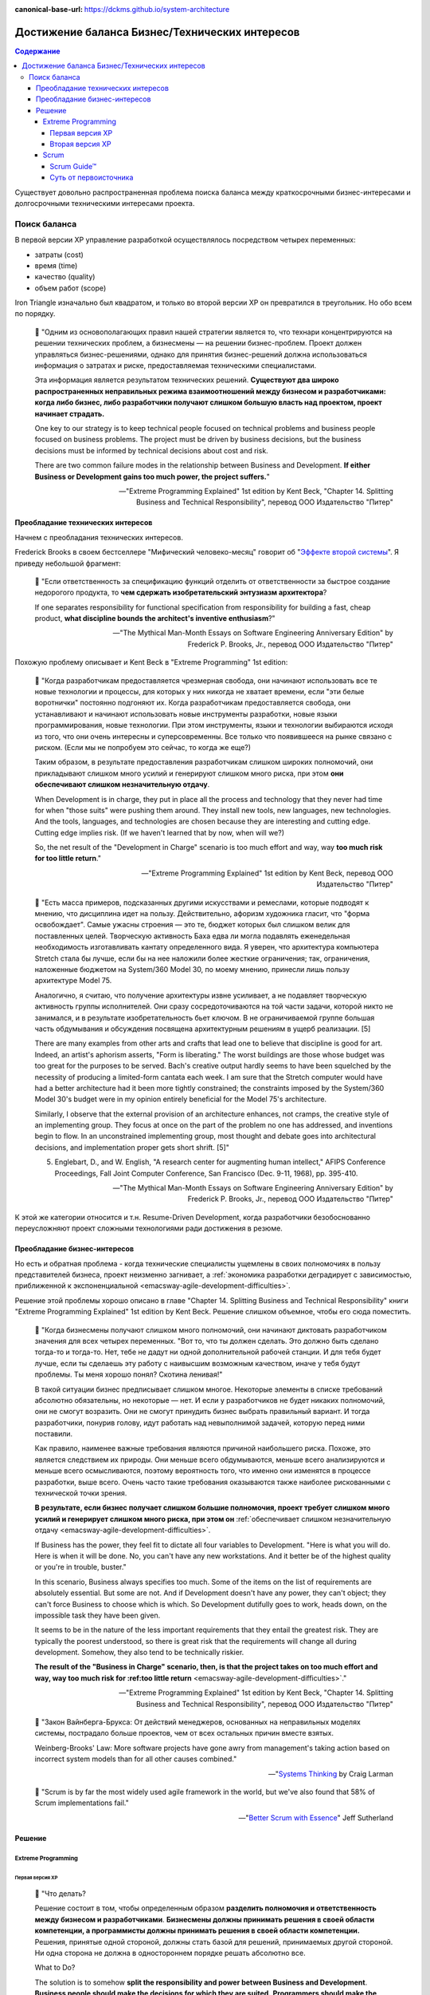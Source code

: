 :canonical-base-url: https://dckms.github.io/system-architecture

.. index::
   single: Requirements; in balancing business and technical concerns in Agile
   :name: emacsway-agile-balancing-business-technical-concerns

===============================================
Достижение баланса Бизнес/Технических интересов
===============================================

.. sectionauthor:: Ivan Zakrevsky

.. contents:: Содержание

Существует довольно распространенная проблема поиска баланса между краткосрочными бизнес-интересами и долгосрочными техническими интересами проекта.


Поиск баланса
=============

В первой версии XP управление разработкой осуществлялось посредством четырех переменных:

- затраты (cost)
- время (time)
- качество (quality)
- объем работ (scope)

Iron Triangle изначально был квадратом, и только во второй версии XP он превратился в треугольник.
Но обо всем по порядку.

    📝 "Одним из основополагающих правил нашей стратегии является то, что технари концентрируются на решении технических проблем, а бизнесмены — на решении бизнес-проблем.
    Проект должен управляться бизнес-решениями, однако для принятия бизнес-решений должна использоваться информация о затратах и риске, предоставляемая техническими специалистами.

    Эта информация является результатом технических решений.
    **Существуют два широко распространенных неправильных режима взаимоотношений между бизнесом и разработчиками: когда либо бизнес, либо разработчики получают слишком большую власть над проектом, проект начинает страдать.**

    One key to our strategy is to keep technical people focused on technical problems and business people focused on business problems.
    The project must be driven by business decisions, but the business decisions must be informed by technical decisions about cost and risk.

    There are two common failure modes in the relationship between Business and Development.
    **If either Business or Development gains too much power, the project suffers.**"

    -- "Extreme Programming Explained" 1st edition by Kent Beck, "Chapter 14. Splitting Business and Technical Responsibility", перевод ООО Издательство "Питер"


.. index::
   single: Requirements; in predominance of technical concerns in Agile
   :name: emacsway-agile-technical-concerns-predominance

Преобладание технических интересов
----------------------------------

Начнем с преобладания технических интересов.

.. index::
   single: The Second-System Effect; in Agile
   :name: emacsway-second-system-effect

Frederick Brooks в своем бестселлере "Мифический человеко-месяц" говорит об "`Эффекте второй системы <https://ru.m.wikipedia.org/wiki/%D0%AD%D1%84%D1%84%D0%B5%D0%BA%D1%82_%D0%B2%D1%82%D0%BE%D1%80%D0%BE%D0%B9_%D1%81%D0%B8%D1%81%D1%82%D0%B5%D0%BC%D1%8B>`__".
Я приведу небольшой фрагмент:

    📝 "Если ответственность за спецификацию функций отделить от ответственности за быстрое создание недорогого продукта, то **чем сдержать изобретательский энтузиазм архитектора**?

    If one separates responsibility for functional specification from responsibility for building a fast, cheap product, **what discipline bounds the architect's inventive enthusiasm**?"

    -- "The Mythical Man-Month Essays on Software Engineering Anniversary Edition" by Frederick P. Brooks, Jr., перевод ООО Издательство "Питер"

Похожую проблему описывает и Kent Beck в "Extreme Programming" 1st edition:

    📝 "Когда разработчикам предоставляется чрезмерная свобода, они начинают использовать все те новые технологии и процессы, для которых у них никогда не хватает времени, если "эти белые воротнички" постоянно подгоняют их.
    Когда разработчикам предоставляется свобода, они устанавливают и начинают использовать новые инструменты разработки, новые языки программирования, новые технологии.
    При этом инструменты, языки и технологии выбираются исходя из того, что они очень интересны и суперсовременны.
    Все только что появившееся на рынке связано с риском.
    (Если мы не попробуем это сейчас, то когда же еще?)

    Таким образом, в результате предоставления разработчикам слишком широких полномочий, они прикладывают слишком много усилий и генерируют слишком много риска, при этом **они обеспечивают слишком незначительную отдачу**.

    When Development is in charge, they put in place all the process and technology that they never had time for when "those suits" were pushing them around.
    They install new tools, new languages, new technologies.
    And the tools, languages, and technologies are chosen because they are interesting and cutting edge.
    Cutting edge implies risk.
    (If we haven't learned that by now, when will we?)

    So, the net result of the "Development in Charge" scenario is too much effort and way, way **too much risk for too little return**."

    -- "Extreme Programming Explained" 1st edition by Kent Beck, перевод ООО Издательство "Питер"

..

    📝 "Есть масса примеров, подсказанных другими искусствами и ремеслами, которые
    подводят к мнению, что дисциплина идет на пользу.
    Действительно, афоризм художника гласит, что "форма освобождает".
    Самые ужасны строения — это те, бюджет которых был слишком велик для поставленных целей.
    Творческую активность Баха едва ли могла подавлять еженедельная необходимость изготавливать кантату определенного вида.
    Я уверен, что архитектура компьютера Stretch стала бы лучше, если бы на нее наложили более жесткие ограничения; так, ограничения, наложенные бюджетом на System/360 Model 30, по моему мнению, принесли лишь пользу архитектуре Model 75.

    Аналогично, я считаю, что получение архитектуры извне усиливает, а не подавляет творческую активность группы исполнителей.
    Они сразу сосредоточиваются на той части задачи, которой никто не занимался, и в результате изобретательность бьет ключом.
    В не ограничиваемой группе большая часть обдумывания и обсуждения посвящена архитектурным решениям в ущерб реализации. [5]

    There are many examples from other arts and crafts that lead one to believe that discipline is good for art.
    Indeed, an artist's aphorism asserts, "Form is liberating."
    The worst buildings are those whose budget was too great for the purposes to be served.
    Bach's creative output hardly seems to have been squelched by the necessity of producing a limited-form cantata each week.
    I am sure that the Stretch computer would have had a better architecture had it been more tightly constrained; the constraints imposed by the System/360 Model 30's budget were in my opinion entirely beneficial for the Model 75's architecture.

    Similarly, I observe that the external provision of an architecture enhances, not cramps, the creative style of an implementing group.
    They focus at once on the part of the problem no one has addressed, and inventions begin to flow.
    In an unconstrained implementing group, most thought and debate goes into architectural decisions, and implementation proper gets short shrift. [5]"

    5. Englebart, D., and W. English, "A research center for augmenting human intellect," AFIPS Conference Proceedings, Fall Joint Computer Conference, San Francisco (Dec. 9-11, 1968), pp. 395-410.

    -- "The Mythical Man-Month Essays on Software Engineering Anniversary Edition" by Frederick P. Brooks, Jr., перевод ООО Издательство "Питер"

К этой же категории относится и т.н. Resume-Driven Development, когда разработчики безобоснованно переусложняют проект сложными технологиями ради достижения в резюме.


.. index::
   single: Requirements; in predominance of business concerns in Agile
   :name: emacsway-agile-business-concerns-predominance

Преобладание бизнес-интересов
-----------------------------

Но есть и обратная проблема - когда технические специалисты ущемлены в своих полномочиях в пользу представителей бизнеса, проект неизменно загнивает, а :ref:`экономика разработки деградирует с зависимостью, приближенной к экспоненциальной <emacsway-agile-development-difficulties>`.

Решение этой проблемы хорошо описано в главе "Chapter 14. Splitting Business and Technical Responsibility" книги "Extreme Programming Explained" 1st edition by Kent Beck.
Решение слишком объемное, чтобы его сюда поместить.

    📝 "Когда бизнесмены получают слишком много полномочий, они начинают диктовать разработчиком значения для всех четырех переменных.
    "Вот то, что ты должен сделать.
    Это должно быть сделано тогда-то и тогда-то.
    Нет, тебе не дадут ни одной дополнительной рабочей станции.
    И для тебя будет лучше, если ты сделаешь эту работу с наивысшим возможным качеством, иначе у тебя будут проблемы.
    Ты меня хорошо понял? Скотина ленивая!"

    В такой ситуации бизнес предписывает слишком многое.
    Некоторые элементы в списке требований абсолютно обязательны, но некоторые — нет.
    И если у разработчиков не будет никаких полномочий, они не смогут возразить.
    Они не смогут принудить бизнес выбрать правильный вариант.
    И тогда разработчики, понурив голову, идут работать над невыполнимой задачей, которую перед ними поставили.

    Как правило, наименее важные требования являются причиной наибольшего риска.
    Похоже, это является следствием их природы.
    Они меньше всего обдумываются, меньше всего анализируются и меньше всего осмысливаются, поэтому вероятность того, что именно они изменятся в процессе разработки, выше всего.
    Очень часто такие требования оказываются также наиболее рискованными с технической точки зрения.

    **В результате, если бизнес получает слишком большие полномочия, проект требует слишком много усилий и генерирует слишком много риска, при этом он** :ref:`обеспечивает слишком незначительную отдачу <emacsway-agile-development-difficulties>`.

    If Business has the power, they feel fit to dictate all four variables to Development.
    "Here is what you will do.
    Here is when it will be done.
    No, you can't have any new workstations.
    And it better be of the highest quality or you're in trouble, buster."

    In this scenario, Business always specifies too much.
    Some of the items on the list of requirements are absolutely essential.
    But some are not.
    And if Development doesn't have any power, they can't object; they can't force Business to choose which is which.
    So Development dutifully goes to work, heads down, on the impossible task they have been given.

    It seems to be in the nature of the less important requirements that they entail the greatest risk.
    They are typically the poorest understood, so there is great risk that the requirements will change all during development.
    Somehow, they also tend to be technically riskier.

    **The result of the "Business in Charge" scenario, then, is that the project takes on too much effort and way, way too much risk for :ref:too little return** <emacsway-agile-development-difficulties>`."

    -- "Extreme Programming Explained" 1st edition by Kent Beck, "Chapter 14. Splitting Business and Technical Responsibility", перевод ООО Издательство "Питер"

..

    📝 "Закон Вайнберга-Брукса: От действий менеджеров, основанных на неправильных моделях системы, пострадало больше проектов, чем от всех остальных причин вместе взятых.

    Weinberg-Brooks' Law: More software projects have gone awry from management's taking action based on incorrect system models than for all other causes combined."

    -- "`Systems Thinking <https://less.works/ru/less/principles/systems-thinking.html>`__ by Craig Larman

..

    📝 "Scrum is by far the most widely used agile framework in the world, but we've also found that 58% of Scrum implementations fail."

    -- "`Better Scrum with Essence <https://www.scruminc.com/better-scrum-with-essence/>`__" Jeff Sutherland



Решение
-------


.. index::
   single: Requirements; in balancing business and technical concerns in XP
   :name: emacsway-xp-balancing-business-technical-concerns

Extreme Programming
^^^^^^^^^^^^^^^^^^^

Первая версия XP
""""""""""""""""

    📝 "Что делать?

    Решение состоит в том, чтобы определенным образом **разделить полномочия и ответственность между бизнесом и разработчиками**.
    **Бизнесмены должны принимать решения в своей области компетенции, а программисты должны принимать решения в своей области компетенции.**
    Решения, принятые одной стороной, должны стать базой для решений, принимаемых другой стороной.
    Ни одна сторона не должна в одностороннем порядке решать абсолютно все.

    What to Do?

    The solution is to somehow **split the responsibility and power between Business and Development**.
    **Business people should make the decisions for which they are suited.**
    **Programmers should make the decisions for which they are suited.**
    Each party's decisions should inform the other's.
    Neither party should be able to unilaterally decide anything."

    -- "Extreme Programming Explained" 1st edition by Kent Beck, "Chapter 14. Splitting Business and Technical Responsibility", перевод ООО Издательство "Питер"

..

    📝 "В данной главе я расскажу вам о модели разработки программного обеспечения, которая представляет собой систему контролируемых переменных.
    В рамках данной модели разработка программного обеспечения определяется с использованием следующих четырех переменных:

    - затраты (cost);
    - время (time);
    - качество (quality);
    - объем работ (scope).

    В данном случае игра в разработку программного обеспечения выглядит следующим образом: **внешние силы (заказчики, менеджеры) должны определить значения для любых трех переменных из указанного набора, при этом команда разработчиков должна выбрать результирующее значение для оставшейся переменной**.

    Некоторые менеджеры и заказчики полагают, что они обладают правом с успехом установить значение для всех четырех переменных.
    "Вы обязаны реализовать все, что указано в техническом задании к первому числу следующего месяца, работая в текущем составе, то есть без увеличения численности, при этом качество должно стоять на первом месте и не уступать нашим обычным стандартам".
    Когда происходит подобное, :ref:`качество, как правило, летит ко всем чертям <emacsway-agile-development-difficulties>` (и это, к сожалению, как раз и является общераспространенным стандартом), потому что никто не в состоянии хорошо делать свою работу под слишком большим давлением.
    Помимо качества, время, как правило, также выходит из-под контроля.
    Таким образом, вы производите некачественное программное обеспечение, не успевая при этом сдать работу к сроку.

    Чтобы решить проблему, необходимо сделать все четыре переменные наблюдаемыми.
    Если все — программисты, заказчики и менеджеры — смогут наблюдать за поведением всех четырех переменных, будет легче сознательно выбрать, какие из четырех переменных следует контролировать.
    Если результирующее значение четвертой переменной окажется неприемлемым, можно будет либо изменить входные значения, либо выбрать для контроля другие три переменные.

    Here is a model of software development from the perspective of a system of control variables.
    In this model, there are four variables in software development:

    - Cost
    - Time
    - Quality
    - Scope

    The way the software development game is played in this model is that **external forces (customers, managers) get to pick the values of any three of the variables**.
    **The development team gets to pick the resultant value of the fourth variable.**

    Some managers and customers believe they can pick the value of all four variables.
    "You are going to get all these requirements done by the first of next month with exactly this team.
    And quality is job one here, so it will be up to our usual standards."
    When this happens, :ref:`quality always goes out the window <emacsway-agile-development-difficulties>` (this is generally up to the usual standards, though), since nobody does good work under too much stress.
    Also likely to go out of control is time.
    You get crappy software late.

    The solution is to make the four variables visible.
    If everyone—programmers, customers, and managers—can see all four variables, they can consciously choose which variables to control.
    If they don't like the result implied for the fourth variable, they can change the inputs, or they can pick a different three variables to control."

    -- "Extreme Programming Explained" 1st edition by Kent Beck, "Chapter 4. Four Variables", перевод ООО Издательство "Питер"


Вторая версия XP
""""""""""""""""

Сам же Kent Beck и преобразовал позже квадрат (Quality, Cost, Time, Scope) в треугольник (Cost, Time, Scope), путем преобразования качества (Quality) из переменной в константу.

Если в первой версии XP он боролся за то, чтобы качество (или хотя бы любую одну из 4-х переменных контроля разработки) контролировали технические специалисты, то во второй версии он и вовсе преобразовал качество в константу.

Вот что он пишет во втором издании:

    📝 "Quality

    Sacrificing quality is not effective as a means of control.
    **Quality is not a control variable.**
    Projects don't go faster by accepting lower quality.
    They don't go slower by demanding higher quality.
    Pushing quality higher often results in faster delivery; while lowering quality standards often results in later, less predictable delivery.

    One of my biggest surprises since the first edition of Extreme Programming Explained was released has been just how far teams have been able to push quality as measured in defects, design quality, and the experience of development.
    Each increase in quality leads to improvements in other desirable project properties, like productivity and effectiveness, as well.
    There is no apparent limit to the benefits of quality, only limits in our ability to understand how to achieve higher quality.

    Quality isn't a purely economic factor.
    People need to do work they are proud of.
    I remember talking to the manager of a mediocre team.
    He went home on the weekends and made fancy ironwork as a blacksmith.
    He met his need for quality; he just met it outside of work.

    If you can't control projects by controlling quality, how can you control them?
    Time and cost are most often fixed.
    XP chooses scope as the primary means of planning, tracking, and steering projects.
    Since scope is never known precisely in advance, it makes a good lever.
    The weekly and quarterly cycles provide explicit points for tracking and choosing scope.

    A concern for quality is no excuse for inaction.
    If you don't know a clean way to do a job that has to be done, do it the best way you can.
    If you know a clean way but it would take too long, do the job as well as you have time for now.
    Resolve to finish doing it the clean way later.
    This often occurs during architectural evolution, where you have to live with two architectures solving the same problem while you transition from one to the other.
    Then the transition itself becomes a demonstration of quality: making a big change efficiently in small, safe steps."

    -- "Extreme Programming Explained" 2nd edition by Kent Beck


.. index::
   single: Requirements; in balancing business and technical concerns in Scrum
   :name: emacsway-scrum-balancing-business-technical-concerns

Scrum
^^^^^


Scrum Guide™
""""""""""""

А как обстоят дела в Scrum? Официальный Scrum Guide™ не допускает технического долга вообще, как и XP второй версии:

    📝 "During the Sprint: Quality does not decrease;"

    -- "`The 2020 Scrum Guide™ <https://scrumguides.org/scrum-guide.html>`__"

А все отклонения продукта должны устраняться как можно скорее:

    📝 "If any aspects of a process deviate outside acceptable limits or if the resulting **product is unacceptable**, the process being applied or the **materials being produced must be adjusted**.
    The adjustment must be made **as soon as possible to minimize further deviation**".

    -- "`The 2020 Scrum Guide™ <https://scrumguides.org/scrum-guide.html>`__"

Сам Ken Schwaber под "прозрачностью" понимает полное отсутствие техдолга:

    📝 "Transparency means the software is ready.
    It can either be immediately deployed or built upon without regression.
    **It has no technical debt.**"

    -- "`Can Software Developers Meet the Need? <https://kenschwaber.wordpress.com/2014/04/09/can-software-developers-meet-the-needs/>`__ by Ken Schwaber

А баланс бизнес и технических интересов обеспечивается тем, что решения PO инспектируемы:

    📝 "For Product Owners to succeed, the entireorganization must respect their decisions.
    These decisions are visible in the content and ordering of the Product Backlog,
    and through the **inspectable** Increment at the Sprint Review."

    -- "`The 2020 Scrum Guide™ <https://scrumguides.org/scrum-guide.html>`__"

А инспектирует их сбалансированный круг внутренних (команда) и внешних стейкхолдеров:

    📝 "Scrum Definition: The **Scrum Team and its stakeholders inspect** the results and adjust for the next Sprint.
    <...>
    Sprint Review: During the event, the **Scrum Team and stakeholders review** what was accomplished in the Sprint
    and what has changed in their environment."

    -- "`The 2020 Scrum Guide™ <https://scrumguides.org/scrum-guide.html>`__"

Это работает для маленьких команд.
В больших коллективах лучше работают практики для работы со стейкхолдерами типа QAW, Mini-QAW, etc.


Суть от первоисточника
""""""""""""""""""""""

Bertrand Meyer был прав - лучший способ понять суть вещей - это обратиться к первоисточнику.
Jeffrey Sutherland о том, как и зачем он ввел роль Product Owner:

    📝 "When I started the first Scrum team in 1993, I didn't have a Product Owner.
    I was part of the leadership team and had a bunch of other responsibilities besides figuring out exactly what the team should do in each Sprint.
    I carried out management and marketing duties, dealt with customers, and plotted strategy.
    But in that first Sprint I figured I could handle the Backlog.
    I just needed to make sure I had enough "stories" and features for the team to work on during the next Sprint.
    The problem was, after the second Sprint we introduced the Daily Stand-up meeting.
    Velocity went up 400 percent in the next Sprint, and the team finished in a week what we thought would take us a month.
    There was no more Backlog for them to work on! I thought I'd have a month to create more "stories." A great problem to have, admittedly, but one that had to be addressed.
    So I thought about this role of Product Owner and what qualities someone would need to execute it properly.

    My inspiration for the role came from Toyota's Chief Engineer.
    A Chief Engineer at Toyota is responsible for a whole product line, such as the Corolla or the Camry.
    To do this, they have to draw on the talents of groups specializing in body engineering, or chassis, or electrical, or whatever.
    The Chief Engineer has to draw from all those groups to create a cross-functional team capable of creating a car.
    Outside of Toyota everyone thinks of these legendary Chief Engineers (or Shusas, as they were originally called) as all-powerful leaders of the "Toyota Way." And in a way they are.
    But what they don't have is authority.
    No one reports to them—rather, they report to their own groups.
    People can tell Chief Engineers that they're wrong, so they have to make sure they're right.
    They don't give anyone performance appraisals or promotions or raises.
    But they do decide on the vision of the car, and how the car will be made—by persuasion, not coercion.

    It's this idea that I wanted to embody within Scrum.
    John Shook of the Lean Enterprise Institute once began his description of the Chief Engineer role by quoting the US Marine Corps leadership manual:

    "An individual's responsibility for leadership is not dependent on authority.… the deep-rooted assumption that authority should equal responsibility is the root of much organizational evil.
    I believe misunderstanding around this issue is rampant, problematic, and runs so deep in our consciousness that we don't even realize it." [Shook, John. "The Remarkable Chief Engineer." Lean Enterprise Institute, February 3, 2009]

    Reflecting on my time at West Point and in Vietnam, I found myself agreeing that leadership has nothing to do with authority.
    Rather, it has to do with—among other things—knowledge and being a servant-leader.
    The Chief Engineer can't simply say something has to be done a particular way.
    He has to persuade, cajole, and demonstrate that his way is the right way, the best way.
    It usually takes someone with thirty years of experience to fill the role.
    I wanted that in Scrum, but I'm also well aware that very few people have that level of skill and experience.
    So I split the role in two, giving the Scrum Master the how and the Product Owner the what.

    Even in those early days of Scrum I knew that I needed someone who was deeply connected to the customer.
    The Product Owner needed to be able to deliver feedback to the team from the customer each and every Sprint.
    They needed to spend half their time talking to the people buying the product (getting their thoughts on the latest incremental release and how it delivered value) and half their time with the team creating the Backlog (showing them what the customers valued and what they didn't)."

    -- "Scrum: The Art of Doing Twice the Work in Half the Time" by Jeffrey Sutherland

Отдельно следует выделить два критически важных момента, непонимание которых является корнем проблем большинства Scrum-проектов:

    📝 "So I split the role in two, giving the Scrum Master the **how** and the Product Owner the **what**.

    <...>

    The Scrum Master and the team are responsible for **how fast they're going and how much faster they can get**.
    The Product Owner is accountable for **translating the team's productivity into value**."

    -- "Scrum: The Art of Doing Twice the Work in Half the Time" by Jeffrey Sutherland

P.S.: От себя добавлю, что я пробовал различные Agile-методологии, и XP - это единственное, что у нас работало эффективно, из числа non-scaled методик.

.. todo::

   here

      - PO is a stakeholder
      - https://t.me/emacsway_log/531
      - https://t.me/emacsway_log/480
      - https://t.me/emacsway_log/488

   TechDebt

      - https://t.me/emacsway_log/125
      - https://t.me/emacsway_log/130
      - https://t.me/emacsway_log/785
      - https://t.me/emacsway_log/662
      - https://t.me/emacsway_log/393

   Refactoring

      - https://t.me/emacsway_log/131
      - https://t.me/emacsway_log/132

   YAGNI

      - https://t.me/emacsway_log/135
      - https://t.me/emacsway_log/136

   common planning mistakes (in reguirements)

      - https://t.me/emacsway_log/458
      - https://t.me/emacsway_log/462

